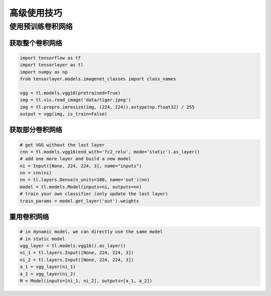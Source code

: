 .. _getstartadvance:

==================
高级使用技巧
==================

使用预训练卷积网络
================

获取整个卷积网络
---------------

.. code-block:: python

  import tensorflow as tf
  import tensorlayer as tl
  import numpy as np
  from tensorlayer.models.imagenet_classes import class_names

  vgg = tl.models.vgg16(pretrained=True)
  img = tl.vis.read_image('data/tiger.jpeg')
  img = tl.prepro.imresize(img, (224, 224)).astype(np.float32) / 255
  output = vgg(img, is_train=False)

获取部分卷积网络
------------------

.. code-block:: python

  # get VGG without the last layer
  cnn = tl.models.vgg16(end_with='fc2_relu', mode='static').as_layer()
  # add one more layer and build a new model
  ni = Input([None, 224, 224, 3], name="inputs")
  nn = cnn(ni)
  nn = tl.layers.Dense(n_units=100, name='out')(nn)
  model = tl.models.Model(inputs=ni, outputs=nn)
  # train your own classifier (only update the last layer)
  train_params = model.get_layer('out').weights

重用卷积网络
------------------

.. code-block:: python

  # in dynamic model, we can directly use the same model
  # in static model
  vgg_layer = tl.models.vgg16().as_layer()
  ni_1 = tl.layers.Input([None, 224, 224, 3])
  ni_2 = tl.layers.Input([None, 224, 224, 3])
  a_1 = vgg_layer(ni_1)
  a_2 = vgg_layer(ni_2)
  M = Model(inputs=[ni_1, ni_2], outputs=[a_1, a_2])

